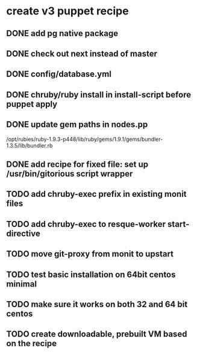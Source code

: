 * create v3 puppet recipe
** DONE add pg native package
** DONE check out next instead of master
** DONE config/database.yml
** DONE chruby/ruby install in install-script before puppet apply
** DONE update gem paths in nodes.pp

   /opt/rubies/ruby-1.9.3-p448/lib/ruby/gems/1.9.1/gems/bundler-1.3.5/lib/bundler.rb

** DONE add recipe for fixed file: set up /usr/bin/gitorious script wrapper
** TODO add chruby-exec prefix in existing monit files
** TODO add chruby-exec to resque-worker start-directive
** TODO move git-proxy from monit to upstart
** TODO test basic installation on 64bit centos minimal
** TODO make sure it works on both 32 and 64 bit centos
** TODO create downloadable, prebuilt VM based on the recipe
